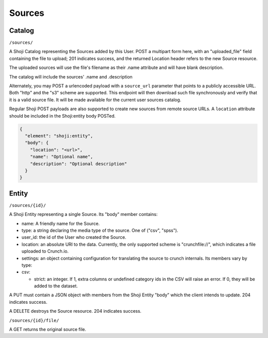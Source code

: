Sources
-------

Catalog
~~~~~~~

``/sources/``

A Shoji Catalog representing the Sources added by this User. POST a
multipart form here, with an "uploaded\_file" field containing the file
to upload; 201 indicates success, and the returned Location header
refers to the new Source resource.

The uploaded sources will use the file's filename as their .name
attribute and will have blank description.

The catalog will include the sources' .name and .description

Alternately, you may POST a urlencoded payload with a ``source_url``
parameter that points to a publicly accessible URL. Both "http" and the
"s3" scheme are supported. This endpoint will then download such file
synchronously and verify that it is a valid source file. It will be made
available for the current user sources catalog.

Regular Shoji POST payloads are also supported to create new sources
from remote source URLs. A ``location`` attribute should be included in
the Shoji:entity body POSTed.

.. code:: json

    {
      "element": "shoji:entity",
      "body": {
        "location": "<url>",
        "name": "Optional name",
        "description": "Optional description"
      }
    }

Entity
~~~~~~

``/sources/{id}/``

A Shoji Entity representing a single Source. Its "body" member contains:

-  name: A friendly name for the Source.
-  type: a string declaring the media type of the source. One of ("csv",
   "spss").
-  user\_id: the id of the User who created the Source.
-  location: an absolute URI to the data. Currently, the only supported
   scheme is "crunchfile://", which indicates a file uploaded to
   Crunch.io.
-  settings: an object containing configuration for translating the
   source to crunch internals. Its members vary by type:
-  csv:

   -  strict: an integer. If 1, extra columns or undefined category ids
      in the CSV will raise an error. If 0, they will be added to the
      dataset.

A PUT must contain a JSON object with members from the Shoji Entity
"body" which the client intends to update. 204 indicates success.

A DELETE destroys the Source resource. 204 indicates success.

``/sources/{id}/file/``

A GET returns the original source file.
